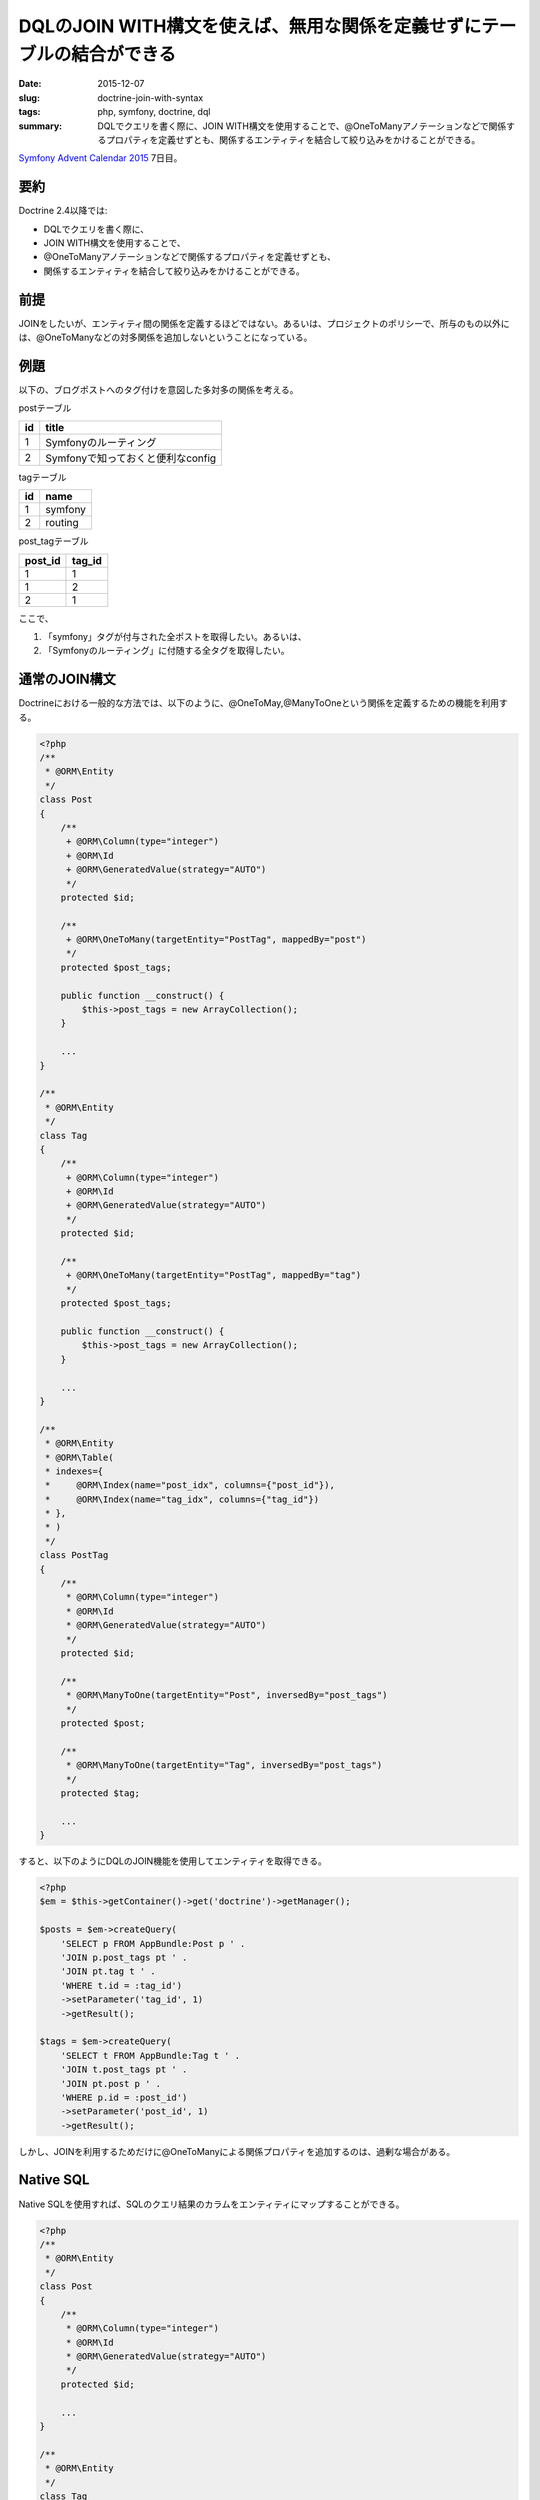 DQLのJOIN WITH構文を使えば、無用な関係を定義せずにテーブルの結合ができる
##########################################################################

:date: 2015-12-07
:slug: doctrine-join-with-syntax
:tags: php, symfony, doctrine, dql
:summary: DQLでクエリを書く際に、JOIN WITH構文を使用することで、@OneToManyアノテーションなどで関係するプロパティを定義せずとも、関係するエンティティを結合して絞り込みをかけることができる。

`Symfony Advent Calendar 2015 <http://qiita.com/advent-calendar/2015/symfony>`_ 7日目。

要約
=====

Doctrine 2.4以降では:

* DQLでクエリを書く際に、
* JOIN WITH構文を使用することで、
* @OneToManyアノテーションなどで関係するプロパティを定義せずとも、
* 関係するエンティティを結合して絞り込みをかけることができる。

前提
=====

JOINをしたいが、エンティティ間の関係を定義するほどではない。あるいは、プロジェクトのポリシーで、所与のもの以外には、@OneToManyなどの対多関係を追加しないということになっている。

例題
=====

以下の、ブログポストへのタグ付けを意図した多対多の関係を考える。

postテーブル

================================== ==================================
id                                 title
================================== ==================================
1                                  Symfonyのルーティング
2                                  Symfonyで知っておくと便利なconfig
================================== ==================================

tagテーブル

======== ========
id       name   
======== ========
1        symfony
2        routing
======== ========

post_tagテーブル

======== ========
post_id  tag_id 
======== ========
1        1
1        2
2        1
======== ========

ここで、

1. 「symfony」タグが付与された全ポストを取得したい。あるいは、
2. 「Symfonyのルーティング」に付随する全タグを取得したい。

通常のJOIN構文
===============

Doctrineにおける一般的な方法では、以下のように、@OneToMay,@ManyToOneという関係を定義するための機能を利用する。

.. code-block:: php

    <?php
    /**
     * @ORM\Entity
     */
    class Post
    {
        /**
         + @ORM\Column(type="integer")
         + @ORM\Id
         + @ORM\GeneratedValue(strategy="AUTO")
         */
        protected $id;

        /**
         + @ORM\OneToMany(targetEntity="PostTag", mappedBy="post")
         */
        protected $post_tags;

        public function __construct() {
            $this->post_tags = new ArrayCollection();
        }

        ...
    }

    /**
     * @ORM\Entity
     */
    class Tag
    {
        /**
         + @ORM\Column(type="integer")
         + @ORM\Id
         + @ORM\GeneratedValue(strategy="AUTO")
         */
        protected $id;

        /**
         + @ORM\OneToMany(targetEntity="PostTag", mappedBy="tag")
         */
        protected $post_tags;

        public function __construct() {
            $this->post_tags = new ArrayCollection();
        }

        ...
    }

    /**
     * @ORM\Entity
     * @ORM\Table(
     * indexes={
     *     @ORM\Index(name="post_idx", columns={"post_id"}),
     *     @ORM\Index(name="tag_idx", columns={"tag_id"})
     * },
     * )
     */
    class PostTag
    {
        /**
         * @ORM\Column(type="integer")
         * @ORM\Id
         * @ORM\GeneratedValue(strategy="AUTO")
         */
        protected $id;

        /**
         * @ORM\ManyToOne(targetEntity="Post", inversedBy="post_tags")
         */
        protected $post;

        /**
         * @ORM\ManyToOne(targetEntity="Tag", inversedBy="post_tags")
         */
        protected $tag;

        ...
    }

すると、以下のようにDQLのJOIN機能を使用してエンティティを取得できる。

.. code-block:: php

    <?php
    $em = $this->getContainer()->get('doctrine')->getManager();

    $posts = $em->createQuery(
        'SELECT p FROM AppBundle:Post p ' .
        'JOIN p.post_tags pt ' .
        'JOIN pt.tag t ' .
        'WHERE t.id = :tag_id')
        ->setParameter('tag_id', 1)
        ->getResult();

    $tags = $em->createQuery(
        'SELECT t FROM AppBundle:Tag t ' .
        'JOIN t.post_tags pt ' .
        'JOIN pt.post p ' .
        'WHERE p.id = :post_id')
        ->setParameter('post_id', 1)
        ->getResult();

しかし、JOINを利用するためだけに@OneToManyによる関係プロパティを追加するのは、過剰な場合がある。

Native SQL
===========

Native SQLを使用すれば、SQLのクエリ結果のカラムをエンティティにマップすることができる。

.. code-block:: php

    <?php
    /**
     * @ORM\Entity
     */
    class Post
    {
        /**
         * @ORM\Column(type="integer")
         * @ORM\Id
         * @ORM\GeneratedValue(strategy="AUTO")
         */
        protected $id;

        ...
    }

    /**
     * @ORM\Entity
     */
    class Tag
    {
        /**
         * @ORM\Column(type="integer")
         * @ORM\Id
         * @ORM\GeneratedValue(strategy="AUTO")
         */
        protected $id;

        ...
    }

    /**
     * @ORM\Entity
     * @ORM\Table(
     * indexes={
     *     @ORM\Index(name="post_idx", columns={"post_id"}),
     *     @ORM\Index(name="tag_idx", columns={"tag_id"})
     * },
     * )
     */
    class PostTag
    {
        /**
         * @ORM\Column(type="integer")
         * @ORM\Id
         * @ORM\GeneratedValue(strategy="AUTO")
         */
        protected $id;

        /**
         * @ORM\Column(type="integer")
         */
        protected $post_id;

        /**
         * @ORM\Column(type="integer")
         */
        protected $tag_id;

        ...
    }

このように@OneToMany等による関係プロパティのないエンティティ定義でも、Native SQLを使用することで、SQLの結果を直接エンティティにマッピングできる。

.. code-block:: php

    <?php
    $em = $this->getContainer()->get('doctrine')->getManager();

    $rsm = new ResultSetMappingBuilder($em);
    $rsm->addRootEntityFromClassMetadata('AppBundle:Post', 'p');
    $posts = $em->createNativeQuery(
        'SELECT p.id, p.title FROM post AS p ' .
        'JOIN post_tag AS pt ON pt.post_id = p.id ' .
        'JOIN tag AS t ON t.id = pt.tag_id ' .
        'WHERE t.id = :tag_id', $rsm)
        ->setParameter('tag_id', 1)
        ->getResult();

    $rsm = new ResultSetMappingBuilder($em);
    $rsm->addRootEntityFromClassMetadata('AppBundle:Tag', 't');
    $tags = $em->createNativeQuery(
        'SELECT t.id, t.name FROM tag AS t ' .
        'JOIN post_tag AS pt ON pt.tag_id = t.id ' .
        'JOIN post AS p ON p.id = pt.post_id ' .
        'WHERE p.id = :post_id', $rsm)
        ->setParameter('post_id', 1)
        ->getResult();

SQLを直接使えるため強力ではあるが、低級な部分が剥き出しになるため、やや醜い。

JOIN WITH構文
===============

上記と同様のエンティティ定義でも、JOIN WITH構文を使用すれば、Native SQLを使わずに同様のクエリを実現できる。

.. code-block:: php

    <?php
    $em = $this->getContainer()->get('doctrine')->getManager();

    $posts = $em->createQuery(
        'SELECT p FROM AppBundle:Post p ' .
        'JOIN AppBundle:PostTag pt WITH pt.post_id = p.id ' .
        'JOIN AppBundle:Tag t WITH t.id = pt.tag_id ' .
        'WHERE t.id = :tag_id')
        ->setParameter('tag_id', 1)
        ->getResult();

    $tags = $em->createQuery(
        'SELECT t FROM AppBundle:Tag t ' .
        'JOIN AppBundle:PostTag pt WITH pt.tag_id = t.id ' .
        'JOIN AppBundle:Post p WITH p.id = pt.post_id ' .
        'WHERE p.id = :post_id')
        ->setParameter('post_id', 1)
        ->getResult();

ただし、@OneToManyで関係を定義した場合には、外部キー制約が付与されるのに対して、
Native SQLの説明で用いたEntity定義では、外部キー制約がないため、厳密に同一ではない。
筆者の調べた限り、Doctrineで、@OneToMany等での関係プロパティ定義をせずに外部キー制約をつける方法はなさそうだ。

----

.. raw:: html

  <a rel="license" href="http://creativecommons.org/licenses/by-sa/4.0/"><img alt="Creative Commons License" style="border-width:0" src="https://i.creativecommons.org/l/by-sa/4.0/88x31.png" /></a><br />この記事のライセンスは、<a href="http://creativecommons.org/licenses/by-sa/4.0/">CC BY-SA 4.0</a>とします。
